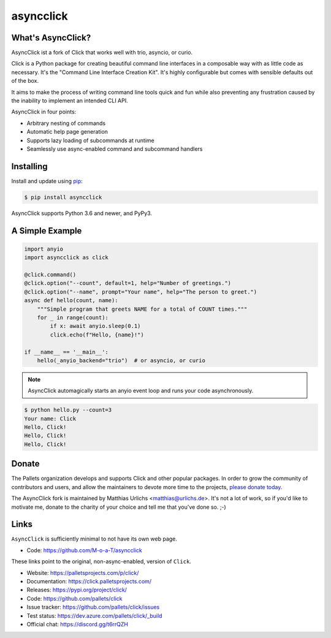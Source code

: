 asyncclick
==========

What's AsyncClick?
------------------

AsyncClick ist a fork of Click that works well with trio, asyncio, or
curio.

Click is a Python package for creating beautiful command line interfaces
in a composable way with as little code as necessary. It's the "Command
Line Interface Creation Kit". It's highly configurable but comes with
sensible defaults out of the box.

It aims to make the process of writing command line tools quick and fun
while also preventing any frustration caused by the inability to
implement an intended CLI API.

AsyncClick in four points:

-   Arbitrary nesting of commands
-   Automatic help page generation
-   Supports lazy loading of subcommands at runtime
-   Seamlessly use async-enabled command and subcommand handlers

Installing
----------

Install and update using `pip`_:

.. code-block:: text

    $ pip install asyncclick

AsyncClick supports Python 3.6 and newer, and PyPy3.

.. _pip: https://pip.pypa.io/en/stable/quickstart/

A Simple Example
----------------

.. code-block:: python

    import anyio
    import asyncclick as click
    
    @click.command()
    @click.option("--count", default=1, help="Number of greetings.")
    @click.option("--name", prompt="Your name", help="The person to greet.")
    async def hello(count, name):
        """Simple program that greets NAME for a total of COUNT times."""
        for _ in range(count):
            if x: await anyio.sleep(0.1)
            click.echo(f"Hello, {name}!")

    if __name__ == '__main__':
        hello(_anyio_backend="trio")  # or asyncio, or curio

.. note::
    AsyncClick automagically starts an anyio event loop and runs your
    code asynchronously.

.. code-block:: text

    $ python hello.py --count=3
    Your name: Click
    Hello, Click!
    Hello, Click!
    Hello, Click!


Donate
------

The Pallets organization develops and supports Click and other popular
packages. In order to grow the community of contributors and users, and
allow the maintainers to devote more time to the projects, `please
donate today`_.

.. _please donate today: https://palletsprojects.com/donate

The AsyncClick fork is maintained by Matthias Urlichs <matthias@urlichs.de>.
It's not a lot of work, so if you'd like to motivate me, donate to the
charity of your choice and tell me that you've done so. ;-)

Links
-----

``AsyncClick`` is sufficiently minimal to not have its own web page.

-   Code: https://github.com/M-o-a-T/asyncclick

These links point to the original, non-async-enabled, version of ``Click``.

-   Website: https://palletsprojects.com/p/click/
-   Documentation: https://click.palletsprojects.com/
-   Releases: https://pypi.org/project/click/
-   Code: https://github.com/pallets/click
-   Issue tracker: https://github.com/pallets/click/issues
-   Test status: https://dev.azure.com/pallets/click/_build
-   Official chat: https://discord.gg/t6rrQZH
